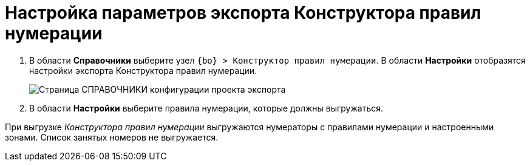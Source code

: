= Настройка параметров экспорта Конструктора правил нумерации

. В области *Справочники* выберите узел `{bo} > Конструктор правил нумерации`. В области *Настройки* отобразятся настройки экспорта Конструктора правил нумерации.
+
image::exportNumerationRules.png[Страница СПРАВОЧНИКИ конфигурации проекта экспорта]
. В области *Настройки* выберите правила нумерации, которые должны выгружаться.

При выгрузке _Конструктора правил нумерации_ выгружаются нумераторы с правилами нумерации и настроенными зонами. Список занятых номеров не выгружается.
